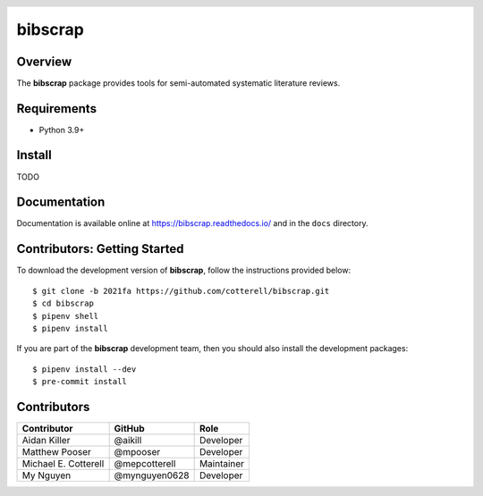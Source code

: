 .. header::

   .. image:: https://badge.fury.io/py/bibscrap.svg
      :target: https://pypi.org/project/bibscrap/
      :alt: PyPI version

   .. image:: https://app.travis-ci.com/cotterell/bibscrap.svg?branch=2021fa
      :target: https://app.travis-ci.com/cotterell/bibscrap

   .. image:: https://img.shields.io/pypi/l/bibscrap.svg
      :target: https://pypi.org/project/bibscrap/
      :alt: MIT license

   .. image:: https://readthedocs.org/projects/bibscrap/badge/?version=latest
      :target: https://bibscrap.readthedocs.io/en/latest/
      :alt: bibscrap's documentation

   .. image:: https://img.shields.io/badge/code%20style-black-161b22.svg
      :target: https://github.com/psf/black
      :alt: Code style: black

==========
 bibscrap
==========

Overview
========

The **bibscrap** package provides tools for semi-automated systematic literature reviews.

Requirements
============

* Python 3.9+

Install
=======

TODO

Documentation
=============

Documentation is available online at https://bibscrap.readthedocs.io/ and in the
``docs`` directory.

Contributors: Getting Started
=============================

To download the development version of **bibscrap**, follow the instructions
provided below::

  $ git clone -b 2021fa https://github.com/cotterell/bibscrap.git
  $ cd bibscrap
  $ pipenv shell
  $ pipenv install

If you are part of the **bibscrap** development team, then you should also
install the development packages::

  $ pipenv install --dev
  $ pre-commit install

Contributors
============

=====================  ==============  ============
Contributor            GitHub          Role
=====================  ==============  ============
Aidan Killer           @aikill         Developer
Matthew Pooser         @mpooser        Developer
Michael E. Cotterell   @mepcotterell   Maintainer
My Nguyen              @mynguyen0628   Developer
=====================  ==============  ============
